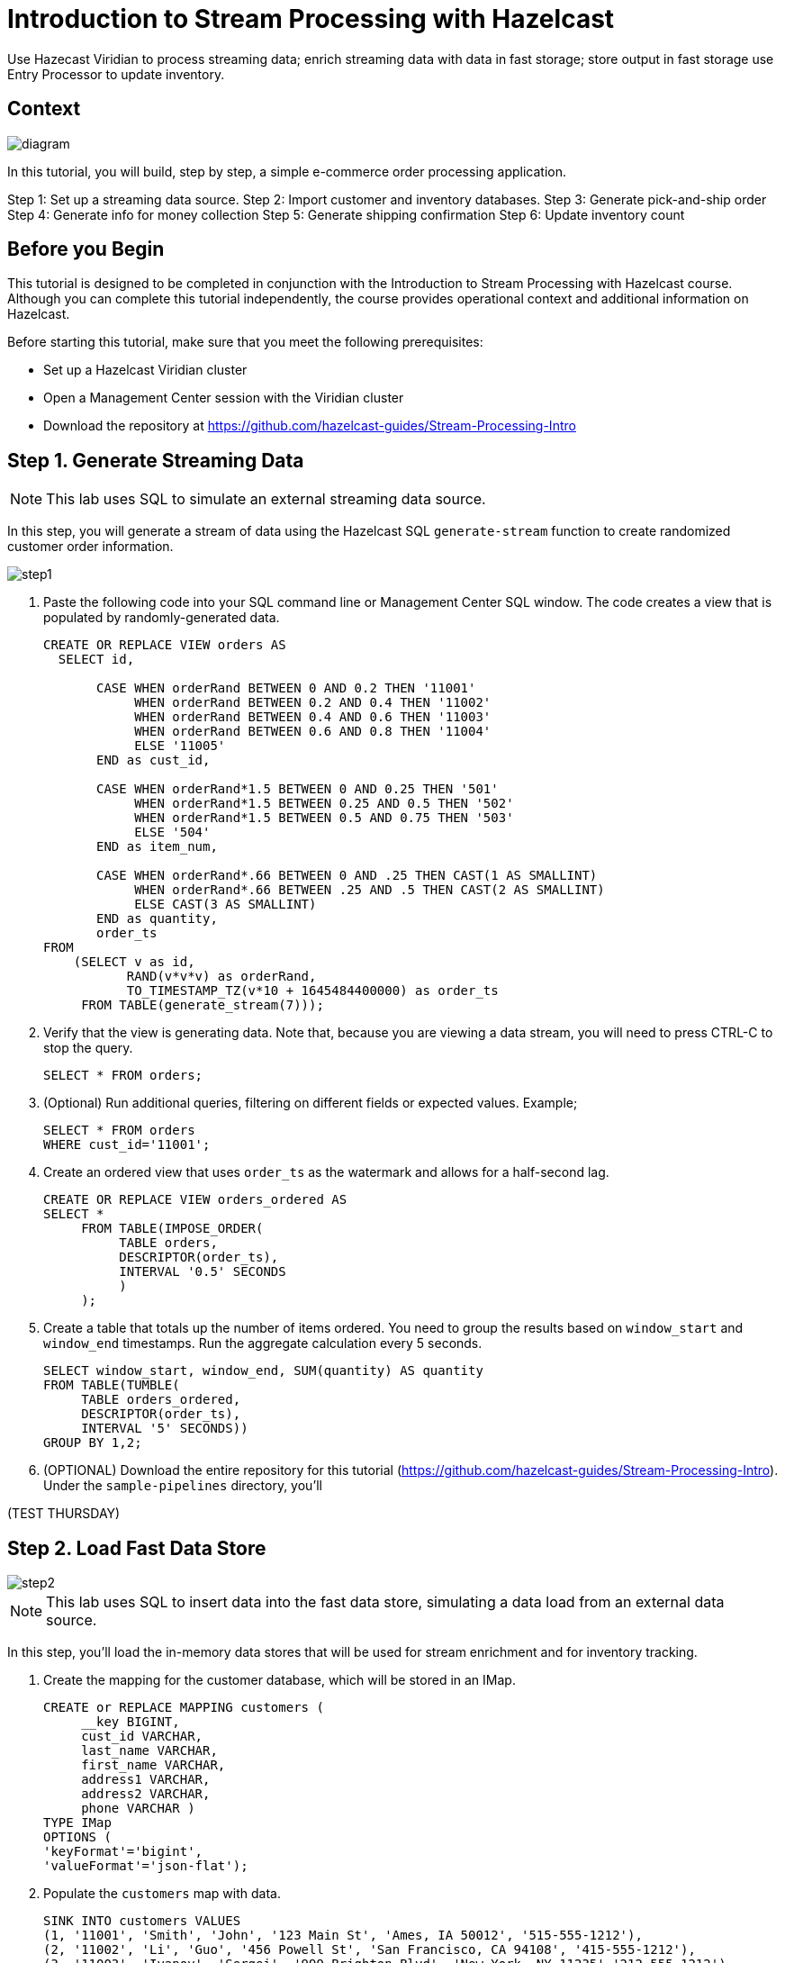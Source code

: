 ////
Make sure to rename this file to the name of your repository and add the filename to the README. This filename must not conflict with any existing tutorials.
////

// Describe the title of your article by replacing 'Tutorial template' with the page name you want to publish.
= Introduction to Stream Processing with Hazelcast
// Add required variables
:page-layout: tutorial
:page-product: cloud 
:page-categories: Stream Processing, SQL 
:page-lang: java, python
:page-enterprise: 
:page-est-time: 45 mins
:description: Use Hazecast Viridian to process streaming data; enrich streaming data with data in fast storage; store output in fast storage use Entry Processor to update inventory. 

{description}

// Give some context about the use case for this tutorial. What will the reader learn?
== Context

image::diagram.jpg[]

In this tutorial, you will build, step by step, a simple e-commerce order processing application. 

Step 1: Set up a streaming data source.
Step 2: Import customer and inventory databases.
Step 3: Generate pick-and-ship order
Step 4: Generate info for money collection
Step 5: Generate shipping confirmation
Step 6: Update inventory count

// Optional: What does the reader need before starting this tutorial? Think about tools or knowledge. Delete this section if your readers can dive straight into the lesson without requiring any prerequisite knowledge.
== Before you Begin

This tutorial is designed to be completed in conjunction with the Introduction to Stream Processing with Hazelcast course. Although you can complete this tutorial independently, the course provides operational context and additional information on Hazelcast. 

Before starting this tutorial, make sure that you meet the following prerequisites:

* Set up a Hazelcast Viridian cluster
* Open a Management Center session with the Viridian cluster
* Download the repository at https://github.com/hazelcast-guides/Stream-Processing-Intro


== Step 1. Generate Streaming Data


[NOTE]
====
This lab uses SQL to simulate an external streaming data source. 
====

In this step, you will generate a stream of data using the Hazelcast SQL `generate-stream` function to create randomized customer order information.  

image::step1.jpg[]


. Paste the following code into your SQL command line or Management Center SQL window. The code creates a view that is populated by randomly-generated data. 
+
```sql
CREATE OR REPLACE VIEW orders AS
  SELECT id,

       CASE WHEN orderRand BETWEEN 0 AND 0.2 THEN '11001'
            WHEN orderRand BETWEEN 0.2 AND 0.4 THEN '11002'
            WHEN orderRand BETWEEN 0.4 AND 0.6 THEN '11003'
            WHEN orderRand BETWEEN 0.6 AND 0.8 THEN '11004'
            ELSE '11005'
       END as cust_id, 

       CASE WHEN orderRand*1.5 BETWEEN 0 AND 0.25 THEN '501'
            WHEN orderRand*1.5 BETWEEN 0.25 AND 0.5 THEN '502'
            WHEN orderRand*1.5 BETWEEN 0.5 AND 0.75 THEN '503'
            ELSE '504'
       END as item_num,

       CASE WHEN orderRand*.66 BETWEEN 0 AND .25 THEN CAST(1 AS SMALLINT)
            WHEN orderRand*.66 BETWEEN .25 AND .5 THEN CAST(2 AS SMALLINT)
            ELSE CAST(3 AS SMALLINT)
       END as quantity,
       order_ts
FROM
    (SELECT v as id,
           RAND(v*v*v) as orderRand,
           TO_TIMESTAMP_TZ(v*10 + 1645484400000) as order_ts
     FROM TABLE(generate_stream(7))); 
```

. Verify that the view is generating data. Note that, because you are viewing a data stream, you will need to press CTRL-C to stop the query. 
+
```sql
SELECT * FROM orders;
```

. (Optional) Run additional queries, filtering on different fields or expected values. Example; 

+
```sql
SELECT * FROM orders
WHERE cust_id='11001';

```
. Create an ordered view that uses `order_ts` as the watermark and allows for a half-second lag.
+
```sql
CREATE OR REPLACE VIEW orders_ordered AS
SELECT *
     FROM TABLE(IMPOSE_ORDER(
          TABLE orders,
          DESCRIPTOR(order_ts),
          INTERVAL '0.5' SECONDS
          )
     );
```

. Create a table that totals up the number of items ordered. You need to group the results based on `window_start` and `window_end` timestamps. Run the aggregate calculation every 5 seconds. 
+
```sql
SELECT window_start, window_end, SUM(quantity) AS quantity
FROM TABLE(TUMBLE(
     TABLE orders_ordered,
     DESCRIPTOR(order_ts),
     INTERVAL '5' SECONDS))
GROUP BY 1,2;
```

. (OPTIONAL) Download the entire repository for this tutorial (https://github.com/hazelcast-guides/Stream-Processing-Intro). Under the `sample-pipelines` directory, you'll 

(TEST THURSDAY)

== Step 2. Load Fast Data Store
image::step2.jpg[]

[NOTE]
====
This lab uses SQL to insert data into the fast data store, simulating a data load from an external data source. 
====

In this step, you'll load the in-memory data stores that will be used for stream enrichment and for inventory tracking. 

. Create the mapping for the customer database, which will be stored in an IMap.
+
```sql
CREATE or REPLACE MAPPING customers (
     __key BIGINT,
     cust_id VARCHAR,
     last_name VARCHAR,
     first_name VARCHAR,
     address1 VARCHAR,
     address2 VARCHAR,
     phone VARCHAR )
TYPE IMap
OPTIONS (
'keyFormat'='bigint',
'valueFormat'='json-flat');
```
. Populate the `customers` map with data.
+
```sql
SINK INTO customers VALUES
(1, '11001', 'Smith', 'John', '123 Main St', 'Ames, IA 50012', '515-555-1212'),
(2, '11002', 'Li', 'Guo', '456 Powell St', 'San Francisco, CA 94108', '415-555-1212'),
(3, '11003', 'Ivanov', 'Sergei', '999 Brighton Blvd', 'New York, NY 11235','212-555-1212'),
(4, '11004', 'Mohammed', 'Ibrahim', '42 Elm St', 'Dearborn, MI 48126', '313-555-1212'),
(5, '11005', 'Patel', 'Ram', '5151 Market St', 'Trenton, NJ 08615', '609-555-1212');
```
. Verify that the data has been added to the `customers` map.
+
```sql
SELECT * FROM customers;
```
. Create the mapping for the inventory database, which will be stored in an IMap.
+
```sql
CREATE or REPLACE MAPPING inventory (
     __key BIGINT,
     item_num VARCHAR,
     unit_price DECIMAL,
     quantity SMALLINT)
TYPE IMap
OPTIONS (
'keyFormat'='bigint',
'valueFormat'='json-flat');
```
. Populate the `inventory` database.
+
```sql
SINK INTO inventory VALUES
(1, '501', 1.99, 500),
(2, '502', 3.99, 500),
(3, '503', 5.99, 500),
(4, '504', 7.99, 500);
```
. Verify that the data has been added to the `inventory` database.
+
```sql
SELECT * from inventory;
```

== Step 3: Generate Warehouse Pick Order

image::step3.jpg[]

In this step, you will join the streaming order information with the customer shipping data to generate a pick and ship order for the inventory warehouse.

. Create an IMap to store pick order data.
+
```sql
CREATE OR REPLACE MAPPING PickOrder (
     __key BIGINT,
     ts TIMESTAMP,
     item_num VARCHAR,
     quantity SMALLINT,
     cust_id VARCHAR,
     last_name VARCHAR,
     first_name VARCHAR,
     address1 VARCHAR,
     address2 VARCHAR,
     phone VARCHAR)
TYPE IMap
OPTIONS (
'keyFormat'='bigint',
'valueFormat'='json-flat');
```
. Verify that the IMap has been created, but holds no data.
+
```sql
SELECT * FROM PickOrder;
```
. Join the streaming order data with the customer database to produce records to be added to the `PickOrder` IMap. Only add records if there are sufficient items in inventory.
+
The following fields will come from the `orders` stream
+
* Order ID (Use as __key for the IMap)
* Order timestamp
* Order item number
* Order quantity
* Customer ID
+
The following fields will come from the `customers` data store.
+
* Customer last name
* Customer first name
* Customer address line 1
* Customer address line 2
* Customer phone number
+
The common data field between `orders` and `customers` is `cust_id`.
+
The common data field between `orders` and `inventory` is `item_num`.
+
[NOTE]
====
Because we are issuing this `INSERT` command interactively via the CLC, the process will run "live" until you press CTRL-C. We will make this a background job later in this step.
==== 
+
```sql
INSERT INTO PickOrder
     SELECT 
          ord.id AS __key,
          ord.order_ts AS ts,
          ord.item_num AS item_num,
          ord.quantity AS quantity,
          ord.cust_id AS cust_id,
          cust.last_name AS last_name,
          cust.first_name AS first_name,
          cust.address1 AS address1,
          cust.address2 AS address2,
          cust.phone AS phone
     FROM orders AS ord
     JOIN customers AS cust ON ord.cust_id = cust.cust_id
     JOIN inventory ON ord.item_num = inventory.item_num
     WHERE ord.quantity < inventory.quantity;
```
. Press CTRL-C to stop the join.
. Verify that the `PickOrder` IMap now contains data.
+
```sql
SELECT * FROM PickOrder;
```
. Create a job that generates the PickOrder. Creating a job places the process into the background so it is running continuously without user intervention. 
+
```sql
CREATE JOB PickOrder AS
SINK INTO PickOrder
     SELECT 
          ord.id AS __key,
          ord.order_ts AS ts,
          ord.item_num AS item_num,
          ord.quantity AS quantity,
          ord.cust_id AS cust_id,
          cust.last_name AS last_name,
          cust.first_name AS first_name,
          cust.address1 AS address1,
          cust.address2 AS address2,
          cust.phone AS phone
     FROM orders AS ord
     JOIN customers AS cust ON ord.cust_id = cust.cust_id
     JOIN inventory ON ord.item_num = inventory.item_num
     WHERE ord.quantity < inventory.quantity;
```
. From your Viridian console, monitor memory utilization. You should see it increasing.

. From Management Center, under Storage, select Maps. You should see the PickOrder map entries increasing.

. From Management Center, under Streaming, select Jobs. You should see the PickOrder job running. Select the job, then click the Suspend button to pause the job.


== Step 4: Generate Order Total
image::step4.jpg[]

In this step, you will perform a three-way join with the streaming order information, the customer database, and the inventory database. The output includes a calculation of the amount due for the order, and is passed to Kafka as an outbound stream to pass to a payment collection system. 

. Create a new topic called `amount_due` on the Kafka server.
+
```sql
CREATE OR REPLACE MAPPING amount_due(
     __key BIGINT,
    cust_id VARCHAR,
     last_name VARCHAR,
     first_name VARCHAR,
     address1 VARCHAR,
     address2 VARCHAR,
     phone VARCHAR,
     total DECIMAL)
TYPE Kafka
OPTIONS (
    'keyFormat' = 'bigint',
    'valueFormat' = 'json-flat',
    'bootstrap.servers' = '127.0.0.1:9092');
```
. Join the order stream and the customer database to generate the amount due information and publish it to the `amount_due` topic you just created.
+
```sql
CREATE JOB amount_due AS
SINK INTO amount_due
     SELECT 
          ord.id AS __key,
          ord.cust_id AS cust_id,
          cust.last_name AS last_name,
          cust.first_name AS first_name,
          cust.address1 AS address1,
          cust.address2 AS address2,
          cust.phone AS phone,
          (ord.quantity*inv.unit_price) AS total
     FROM orders AS ord
     JOIN customers AS cust ON ord.cust_id = cust.cust_id
     JOIN inventory AS inv ON ord.item_num = inv.item_num;
```

. Verify that data is being published to the `amount_due` topic.
+
```sql
SELECT * FROM amount_due;
```

== Step 5: Update Inventory

In this step, you will use the Hazelcast Entry Processor to update the inventory as each order is processed. Entry Processor guarantees that each order is processed in sequence and prevents incorrect calculations from out-of-sequence processing. 


== Summary

////
Summarise what knowledge the reader has gained by completing the tutorial, including a summary of each step's goals (this is a good way to validate whether your tutorial has covered all you need it to.)
////


== See Also

// Optionally, add some links to resources, such as other related guides.
